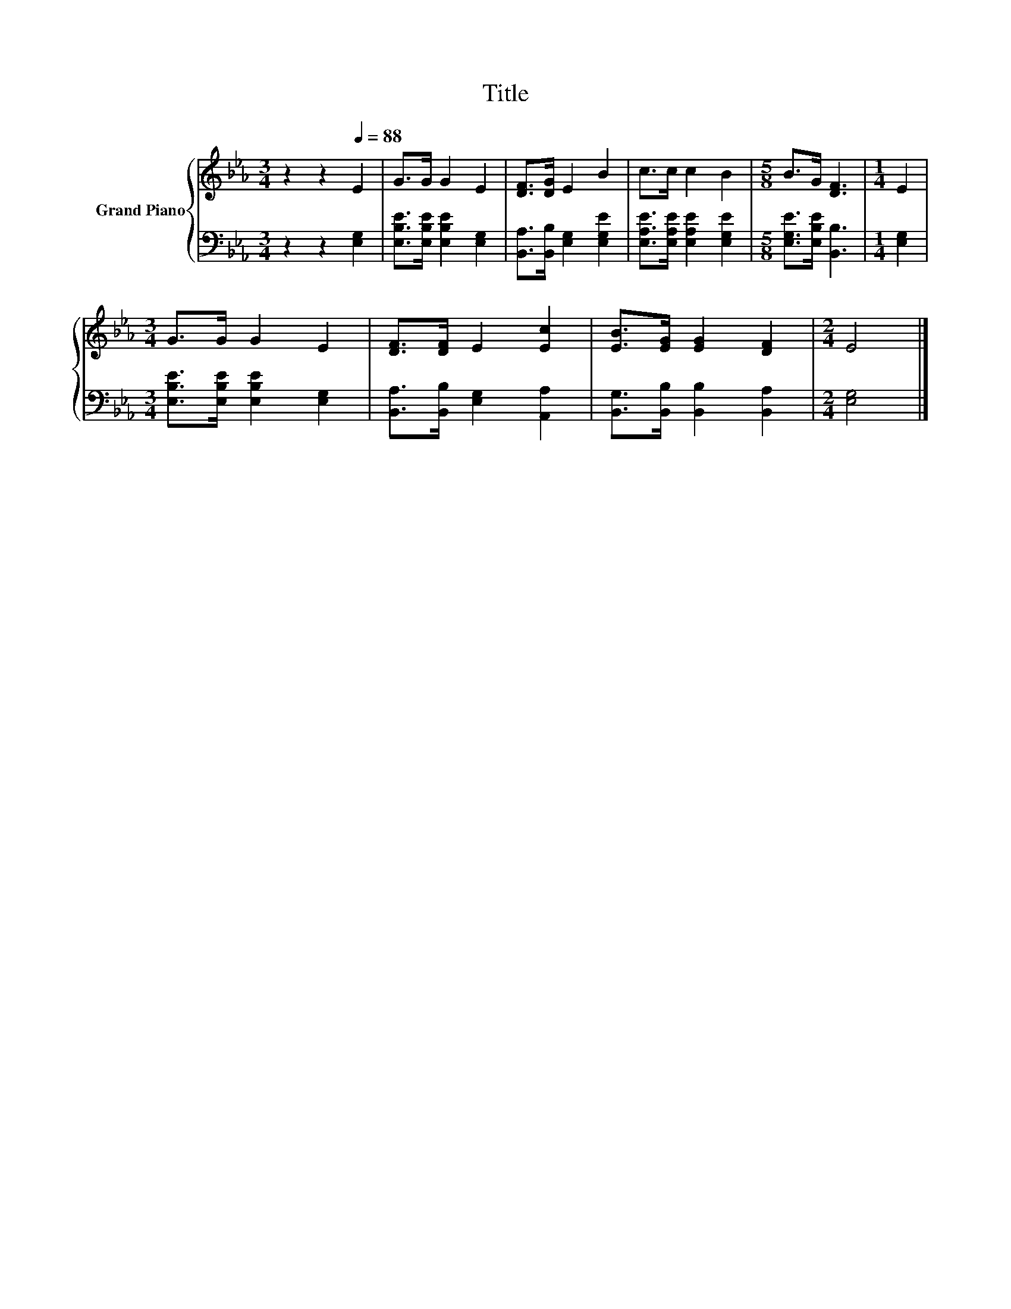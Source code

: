 X:1
T:Title
%%score { 1 | 2 }
L:1/8
M:3/4
K:Eb
V:1 treble nm="Grand Piano"
V:2 bass 
V:1
 z2 z2[Q:1/4=88] E2 | G>G G2 E2 | [DF]>[DG] E2 B2 | c>c c2 B2 |[M:5/8] B>G [DF]3 |[M:1/4] E2 | %6
[M:3/4] G>G G2 E2 | [DF]>[DF] E2 [Ec]2 | [EB]>[EG] [EG]2 [DF]2 |[M:2/4] E4 |] %10
V:2
 z2 z2 [E,G,]2 | [E,B,E]>[E,B,E] [E,B,E]2 [E,G,]2 | [B,,A,]>[B,,B,] [E,G,]2 [E,G,E]2 | %3
 [E,A,E]>[E,A,E] [E,A,E]2 [E,G,E]2 |[M:5/8] [E,G,E]>[E,B,E] [B,,B,]3 |[M:1/4] [E,G,]2 | %6
[M:3/4] [E,B,E]>[E,B,E] [E,B,E]2 [E,G,]2 | [B,,A,]>[B,,B,] [E,G,]2 [A,,A,]2 | %8
 [B,,G,]>[B,,B,] [B,,B,]2 [B,,A,]2 |[M:2/4] [E,G,]4 |] %10

